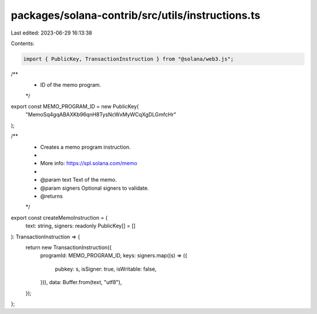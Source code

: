 packages/solana-contrib/src/utils/instructions.ts
=================================================

Last edited: 2023-06-29 16:13:38

Contents:

.. code-block:: ts

    import { PublicKey, TransactionInstruction } from "@solana/web3.js";

/**
 * ID of the memo program.
 */
export const MEMO_PROGRAM_ID = new PublicKey(
  "MemoSq4gqABAXKb96qnH8TysNcWxMyWCqXgDLGmfcHr"
);

/**
 * Creates a memo program instruction.
 *
 * More info: https://spl.solana.com/memo
 *
 * @param text Text of the memo.
 * @param signers Optional signers to validate.
 * @returns
 */
export const createMemoInstruction = (
  text: string,
  signers: readonly PublicKey[] = []
): TransactionInstruction => {
  return new TransactionInstruction({
    programId: MEMO_PROGRAM_ID,
    keys: signers.map((s) => ({
      pubkey: s,
      isSigner: true,
      isWritable: false,
    })),
    data: Buffer.from(text, "utf8"),
  });
};


